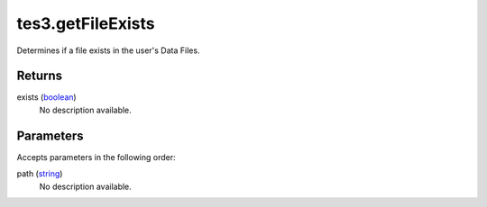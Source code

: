 tes3.getFileExists
====================================================================================================

Determines if a file exists in the user's Data Files.

Returns
----------------------------------------------------------------------------------------------------

exists (`boolean`_)
    No description available.

Parameters
----------------------------------------------------------------------------------------------------

Accepts parameters in the following order:

path (`string`_)
    No description available.

.. _`boolean`: ../../../lua/type/boolean.html
.. _`string`: ../../../lua/type/string.html
